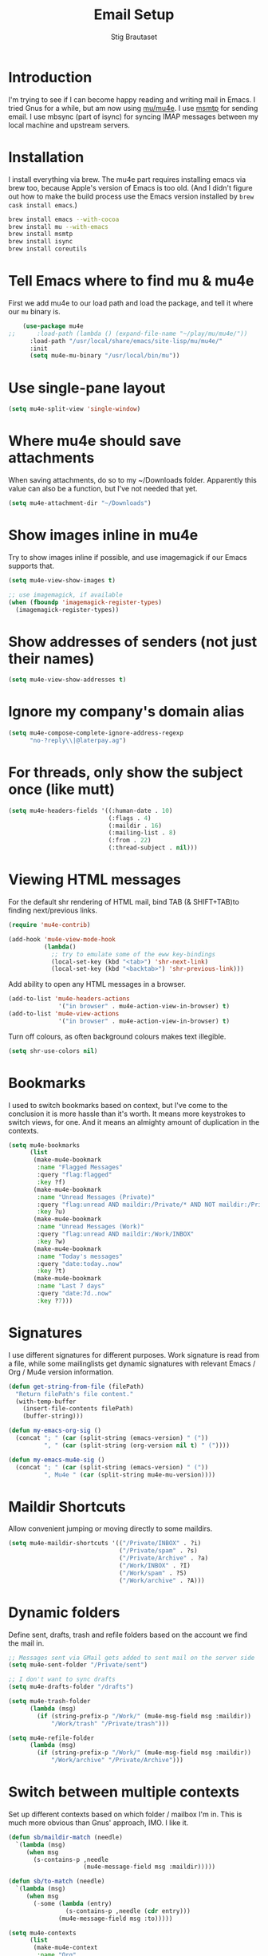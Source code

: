 #+TITLE: Email Setup
#+AUTHOR: Stig Brautaset
#+OPTIONS: f:t h:4
#+PROPERTY: header-args:emacs-lisp :tangle Email.el
#+PROPERTY: header-args:sh         :tangle yes
#+PROPERTY: header-args            :results silent
* Introduction

  I'm trying to see if I can become happy reading and writing mail in
  Emacs. I tried Gnus for a while, but am now using [[http://www.djcbsoftware.nl/code/mu/][mu/mu4e]]. I use
  [[http://msmtp.sourceforge.net/][msmtp]] for sending email. I use mbsync (part of isync) for
  syncing IMAP messages between my local machine and upstream servers.

* Installation

  I install everything via brew. The mu4e part requires installing
  emacs via brew too, because Apple's version of Emacs is too old.
  (And I didn't figure out how to make the build process use the Emacs
  version installed by =brew cask install emacs=.)

  #+BEGIN_SRC sh
    brew install emacs --with-cocoa
    brew install mu --with-emacs
    brew install msmtp
    brew install isync
    brew install coreutils
  #+END_SRC

* Tell Emacs where to find mu & mu4e

  First we add mu4e to our load path and load the package, and tell it where
  our =mu= binary is.

  #+BEGIN_SRC emacs-lisp
    (use-package mu4e
;;      :load-path (lambda () (expand-file-name "~/play/mu/mu4e/"))
      :load-path "/usr/local/share/emacs/site-lisp/mu/mu4e/"
      :init
      (setq mu4e-mu-binary "/usr/local/bin/mu"))
  #+END_SRC

* Use single-pane layout

  #+BEGIN_SRC emacs-lisp
  (setq mu4e-split-view 'single-window)
  #+END_SRC
* Where mu4e should save attachments

  When saving attachments, do so to my ~/Downloads folder. Apparently
  this value can also be a function, but I've not needed that yet.

  #+BEGIN_SRC emacs-lisp
    (setq mu4e-attachment-dir "~/Downloads")
  #+END_SRC

* Show images inline in mu4e

  Try to show images inline if possible, and use imagemagick if our Emacs
  supports that.

  #+BEGIN_SRC emacs-lisp
    (setq mu4e-view-show-images t)

    ;; use imagemagick, if available
    (when (fboundp 'imagemagick-register-types)
      (imagemagick-register-types))
  #+END_SRC

* Show addresses of senders (not just their names)

  #+BEGIN_SRC emacs-lisp
    (setq mu4e-view-show-addresses t)
  #+END_SRC

* Ignore my company's domain alias

  #+BEGIN_SRC emacs-lisp
    (setq mu4e-compose-complete-ignore-address-regexp
          "no-?reply\\|@laterpay.ag")
  #+END_SRC

* For threads, only show the subject once (like mutt)

  #+BEGIN_SRC emacs-lisp
    (setq mu4e-headers-fields '((:human-date . 10)
                                (:flags . 4)
                                (:maildir . 16)
                                (:mailing-list . 8)
                                (:from . 22)
                                (:thread-subject . nil)))
  #+END_SRC

* Viewing HTML messages

  For the default shr rendering of HTML mail, bind TAB (& SHIFT+TAB)to
  finding next/previous links.

  #+BEGIN_SRC emacs-lisp
    (require 'mu4e-contrib)

    (add-hook 'mu4e-view-mode-hook
              (lambda()
                ;; try to emulate some of the eww key-bindings
                (local-set-key (kbd "<tab>") 'shr-next-link)
                (local-set-key (kbd "<backtab>") 'shr-previous-link)))

  #+END_SRC

  Add ability to open any HTML messages in a browser.

  #+BEGIN_SRC emacs-lisp
    (add-to-list 'mu4e-headers-actions
                  '("in browser" . mu4e-action-view-in-browser) t)
    (add-to-list 'mu4e-view-actions
                  '("in browser" . mu4e-action-view-in-browser) t)
  #+END_SRC

  Turn off colours, as often background colours makes text illegible.

  #+BEGIN_SRC emacs-lisp
    (setq shr-use-colors nil)
  #+END_SRC

* Bookmarks

  I used to switch bookmarks based on context, but I've come to the
  conclusion it is more hassle than it's worth. It means more
  keystrokes to switch views, for one. And it means an almighty amount
  of duplication in the contexts.

  #+BEGIN_SRC emacs-lisp
    (setq mu4e-bookmarks
          (list
           (make-mu4e-bookmark
            :name "Flagged Messages"
            :query "flag:flagged"
            :key ?f)
           (make-mu4e-bookmark
            :name "Unread Messages (Private)"
            :query "flag:unread AND maildir:/Private/* AND NOT maildir:/Private/spam"
            :key ?u)
           (make-mu4e-bookmark
            :name "Unread Messages (Work)"
            :query "flag:unread AND maildir:/Work/INBOX"
            :key ?w)
           (make-mu4e-bookmark
            :name "Today's messages"
            :query "date:today..now"
            :key ?t)
           (make-mu4e-bookmark
            :name "Last 7 days"
            :query "date:7d..now"
            :key ?7)))
  #+END_SRC

* Signatures

  I use different signatures for different purposes. Work signature is
  read from a file, while some mailinglists get dynamic signatures
  with relevant Emacs / Org / Mu4e version information.

  #+BEGIN_SRC emacs-lisp
    (defun get-string-from-file (filePath)
      "Return filePath's file content."
      (with-temp-buffer
        (insert-file-contents filePath)
        (buffer-string)))

    (defun my-emacs-org-sig ()
      (concat "; " (car (split-string (emacs-version) " ("))
              ", " (car (split-string (org-version nil t) " ("))))

    (defun my-emacs-mu4e-sig ()
      (concat "; " (car (split-string (emacs-version) " ("))
              ", Mu4e " (car (split-string mu4e-mu-version))))
  #+END_SRC

* Maildir Shortcuts

  Allow convenient jumping or moving directly to some maildirs.

  #+BEGIN_SRC emacs-lisp
    (setq mu4e-maildir-shortcuts '(("/Private/INBOX" . ?i)
                                   ("/Private/spam" . ?s)
                                   ("/Private/Archive" . ?a)
                                   ("/Work/INBOX" . ?I)
                                   ("/Work/spam" . ?S)
                                   ("/Work/archive" . ?A)))
  #+END_SRC

* Dynamic folders

  Define sent, drafts, trash and refile folders based on the account
  we find the mail in.

  #+BEGIN_SRC emacs-lisp
    ;; Messages sent via GMail gets added to sent mail on the server side
    (setq mu4e-sent-folder "/Private/sent")

    ;; I don't want to sync drafts
    (setq mu4e-drafts-folder "/drafts")

    (setq mu4e-trash-folder
          (lambda (msg)
            (if (string-prefix-p "/Work/" (mu4e-msg-field msg :maildir))
                "/Work/trash" "/Private/trash")))

    (setq mu4e-refile-folder
          (lambda (msg)
            (if (string-prefix-p "/Work/" (mu4e-msg-field msg :maildir))
                "/Work/archive" "/Private/Archive")))
  #+END_SRC

* Switch between multiple contexts

  Set up different contexts based on which folder / mailbox I'm in. This is
  much more obvious than Gnus' approach, IMO. I like it.

  #+BEGIN_SRC emacs-lisp
    (defun sb/maildir-match (needle)
      `(lambda (msg)
         (when msg
           (s-contains-p ,needle
                         (mu4e-message-field msg :maildir)))))

    (defun sb/to-match (needle)
      `(lambda (msg)
         (when msg
           (-some (lambda (entry)
                    (s-contains-p ,needle (cdr entry)))
                  (mu4e-message-field msg :to)))))

    (setq mu4e-contexts
          (list
           (make-mu4e-context
            :name "Org"
            :match-func (sb/to-match "emacs-orgmode")
            :vars '((user-mail-address . "stig@brautaset.org")
                    (mu4e-compose-signature . (my-emacs-org-sig))))

           (make-mu4e-context
            :name "Mu"
            :match-func (sb/to-match "mu-discuss")
            :vars '((user-mail-address . "stig@brautaset.org")
                    (mu4e-compose-signature . (my-emacs-mu4e-sig))))

           (make-mu4e-context
            :name "Private"
            :match-func (sb/maildir-match "/Private/")
            :vars '((user-mail-address . "stig@brautaset.org")
                    (mu4e-compose-signature . nil)))

           (make-mu4e-context
            :name "JIRA"
            :match-func (sb/to-match "@laterpay.atlassian.net")
            :vars '((user-mail-address . "sbrautaset@laterpay.net")
                    (mu4e-compose-signature . nil)))

           (make-mu4e-context
            :name "GitHub"
            :match-func (sb/to-match "@reply.github.com")
            :vars '((user-mail-address . "sbrautaset@laterpay.net")
                    (mu4e-compose-signature . nil)))

           (make-mu4e-context
            :name "Work"
            :match-func (sb/maildir-match "/Work/")
            :vars '((user-mail-address . "sbrautaset@laterpay.net")
                    (mu4e-compose-signature . (get-string-from-file "~/Dropbox/Config/LaterPay.signature"))))))
  #+END_SRC

* Context defaults

  #+BEGIN_SRC emacs-lisp
    (setq mu4e-context-policy nil)
    (setq mu4e-compose-context-policy 'ask)
  #+END_SRC

* A list of my addresses

  #+BEGIN_SRC emacs-lisp
    (setq mu4e-user-mail-address-list
          '("stig@brautaset.org"
            "stig.brautaset@icloud.com"
            "sbrautaset@laterpay.net"))
  #+END_SRC

* Tell mu4e that I don't want to email myself, normally

  #+BEGIN_SRC emacs-lisp
  (setq mu4e-compose-dont-reply-to-self t)
  #+END_SRC

* Gmail hacks
** Don't store sent messages

   Google automatically stores messages sent through their SMTP
   servers to sent messages, so we should not duplicate that.

   #+BEGIN_SRC emacs-lisp
     (setq mu4e-sent-messages-behavior
           (lambda ()
             (if (string= (message-sendmail-envelope-from) "sbrautaset@laterpay.net")
                 'delete 'sent)))
   #+END_SRC

** Skip duplicate emails

   Because of the weird interaction between Gmail labels and IMAP, often
   messages show up in =archive= /and/ INBOX. This setting should help in that
   case:

   #+BEGIN_SRC emacs-lisp
   (setq mu4e-headers-skip-duplicates t)
   #+END_SRC

* Support queueing outgoing mail

  Configure mu4e to support queueing mail for sending later, for cases when I
  don't have network connection.

  #+BEGIN_SRC emacs-lisp
      (setq smtpmail-queue-mail nil
          smtpmail-queue-dir   "~/Maildir/queue/cur")
  #+END_SRC

  This requires creating the queue directory, which you can do with =mu=. We
  also tell mu not to index the queue:

  #+BEGIN_SRC sh
  mu mkdir ~/Maildir/queue
  touch ~/Maildir/queue/.noindex
  #+END_SRC

* Downloading email over IMAP

  I used to use OfflineIMAP for this, but mbsync (from the isync suite) seems
  faster and doesn't have this annoying db outside of the Maildir to keep in
  sync. Config looks like this:

  #+BEGIN_SRC conf :tangle ~/.mbsyncrc
    IMAPAccount icloud
    Host imap.mail.me.com
    User stig.brautaset@icloud.com
    # UseIMAPS yes
    AuthMechs LOGIN
    SSLType IMAPS
    SSLVersions TLSv1
    PassCmd "security find-generic-password -s mbsync-icloud-password -w"

    IMAPStore icloud-remote
    Account icloud

    MaildirStore icloud-local
    Path ~/Maildir/Private/
    Inbox ~/Maildir/Private/INBOX

    Channel icloud-inbox
    Master :icloud-remote:
    Slave :icloud-local:
    Create Both
    Expunge Both
    SyncState *

    Channel icloud-archive
    Master :icloud-remote:
    Slave :icloud-local:
    Patterns "Archive"
    Create Both
    Expunge Both
    SyncState *

    Channel icloud-folders
    Master :icloud-remote:
    Slave :icloud-local:
    Patterns "trip-*" "list-*"
    Create Slave
    Expunge Both
    MaxMessages 1000
    ExpireUnread yes
    SyncState *

    Channel icloud-trash
    Master :icloud-remote:"Deleted Messages"
    Slave :icloud-local:trash
    Create Both
    Expunge Both
    SyncState *

    Channel icloud-spam
    Master :icloud-remote:"Junk"
    Slave :icloud-local:spam
    Create Both
    Expunge Both
    SyncState *

    Channel icloud-sent
    Master :icloud-remote:"Sent Messages"
    Slave :icloud-local:sent
    Create Both
    Expunge Both
    SyncState *


    # ACCOUNT INFORMATION
    IMAPAccount gmail
    Host imap.gmail.com
    User sbrautaset@laterpay.ag
    PassCmd "security find-generic-password -s mbsync-gmail-password -w"
    # UseIMAPS yes
    # AuthMechs LOGIN
    AuthMechs PLAIN
    SSLType IMAPS
    # SSLVersions SSLv3
    CertificateFile /usr/local/etc/openssl/cert.pem

    # THEN WE SPECIFY THE LOCAL AND REMOTE STORAGE
    # - THE REMOTE STORAGE IS WHERE WE GET THE MAIL FROM (E.G., THE
    #   SPECIFICATION OF AN IMAP ACCOUNT)
    # - THE LOCAL STORAGE IS WHERE WE STORE THE EMAIL ON OUR COMPUTER

    # REMOTE STORAGE (USE THE IMAP ACCOUNT SPECIFIED ABOVE)
    IMAPStore gmail-remote
    Account gmail

    # LOCAL STORAGE (CREATE DIRECTORIES with mkdir -p Maildir/gmail)
    MaildirStore gmail-local
    Path ~/Maildir/Work/
    Inbox ~/Maildir/Work/INBOX

    # CONNECTIONS SPECIFY LINKS BETWEEN REMOTE AND LOCAL FOLDERS
    #
    # CONNECTIONS ARE SPECIFIED USING PATTERNS, WHICH MATCH REMOTE MAIL
    # FOLDERS. SOME COMMONLY USED PATTERS INCLUDE:
    #
    # 1 "*" TO MATCH EVERYTHING
    # 2 "!DIR" TO EXCLUDE "DIR"
    # 3 "DIR" TO MATCH DIR
    #
    # FOR INSTANCE IN THE SPECIFICATION BELOW:
    #
    # gmail-inbox gets the folder INBOX, ARCHIVE, and everything under "ARCHIVE*"
    # gmail-trash gets only the "[Gmail]/Trash" folder and stores it to the local "trash" folder

    Channel gmail-inbox
    Master :gmail-remote:
    Slave :gmail-local:
    Create Both
    Expunge Both
    SyncState *

    Channel gmail-archive
    Master :gmail-remote:"Archived"
    Slave :gmail-local:archive
    Create Both
    Expunge Both
    SyncState *

    Channel gmail-trash
    Master :gmail-remote:"[Gmail]/Bin"
    Slave :gmail-local:trash
    Create Both
    Expunge Both
    SyncState *

    Channel gmail-spam
    Master :gmail-remote:"[Gmail]/Spam"
    Slave :gmail-local:spam
    Create Both
    Expunge Both
    SyncState *

    Channel gmail-sent
    Master :gmail-remote:"[Gmail]/Sent Mail"
    Slave :gmail-local:sent
    Create Both
    Expunge Both
    SyncState *

    # GROUPS PUT TOGETHER CHANNELS, SO THAT WE CAN INVOKE
    # MBSYNC ON A GROUP TO SYNC ALL CHANNELS
    #
    # FOR INSTANCE: "mbsync gmail" GETS MAIL FROM
    # "gmail-inbox", "gmail-sent", and "gmail-trash"
    #

    Group Periodic
    Channel icloud-inbox
    Channel icloud-archive
    Channel icloud-folders
    Channel icloud-sent
    Channel icloud-trash
    Channel icloud-spam
    Channel gmail-inbox
    Channel gmail-archive
    Channel gmail-sent
    Channel gmail-trash
    Channel gmail-spam
  #+END_SRC

* Avoid "Duplicate UID" messages during mbsync runs

  #+BEGIN_SRC emacs-lisp
    (setq mu4e-change-filenames-when-moving t)
  #+END_SRC

* Make the mu4e update window smaller than default

  This seems more appropriate for mbsync, since it's much less verbose
  than offlineimap by default.

  #+BEGIN_SRC emacs-lisp
  (setq mu4e~update-buffer-height 3)
  #+END_SRC

* Be silent about indexing messages

  #+BEGIN_SRC emacs-lisp
    (setq mu4e-hide-index-messages t)
    (setq mu4e-update-interval nil)
  #+END_SRC

* Cycle addresses in the From header

  Add a keybinding to cycle between from addresses in the message buffer.
  Credit to [[https://www.emacswiki.org/emacs/GnusTutorial][GnusTutorial]] which is where I found the example I adopted this
  from.

  #+BEGIN_SRC emacs-lisp
    (setq message-alternative-emails
          (regexp-opt mu4e-user-mail-address-list))

    (setq message-from-selected-index 0)
    (defun message-loop-from ()
      (interactive)
      (setq message-article-current-point (point))
      (goto-char (point-min))
      (if (eq message-from-selected-index (length mu4e-user-mail-address-list))
          (setq message-from-selected-index 0) nil)
      (while (re-search-forward "^From:.*$" nil t)
        (replace-match (concat "From: " user-full-name " <" (nth message-from-selected-index mu4e-user-mail-address-list) ">")))
      (goto-char message-article-current-point)
      (setq message-from-selected-index (+ message-from-selected-index 1)))

    (add-hook 'message-mode-hook
              (lambda ()
                (define-key message-mode-map "\C-c\C-f\C-f" 'message-loop-from)))
  #+END_SRC

* Box quotes are so cute!

  Install boxquote to make fancy text boxes like this:

  #+BEGIN_EXAMPLE
    ,----
    | This is a box quote!
    `----
  #+END_EXAMPLE

  You can even set a title!

  #+BEGIN_EXAMPLE
    ,----[ with a title! ]
    | This is another box quote
    `----
  #+END_EXAMPLE

  #+BEGIN_SRC emacs-lisp
    (use-package boxquote :ensure t)
  #+END_SRC

* Compose Emails with Org mode

  I want to be able to create links to messages from Org mode capture
  templates, as email Inbox is a terrible TODO list.

  #+BEGIN_SRC emacs-lisp
    (use-package org-mu4e)
  #+END_SRC

  I define =C-c x= as a short-cut to switch to Org mode, and back, to message
  mode, so that I can use full Org mode to edit messages if I want.

  #+BEGIN_SRC emacs-lisp
    (use-package mu4e :bind (:map mu4e-compose-mode-map
                                  ("C-c x" . org-mode)))
  #+END_SRC

  #+BEGIN_SRC emacs-lisp
    (use-package org-mime
      :ensure t
      :bind (:map message-mode-map
                  ("C-c h" . org-mime-htmlize))
      :init
      (setq org-mime-preserve-breaks nil))
  #+END_SRC

* Sending mail with MSMTP

  MSMTP's configuration is really simple, and it will detect the account to
  use from the "from" address. Let's go!

  MSMTP obtains passwords from the system Keychain. See the [[http://msmtp.sourceforge.net/doc/msmtp.html#Authentication][Authentication]]
  section in the msmtp documentation for details.

  #+BEGIN_SRC conf :tangle ~/.msmtprc
    defaults

    port 587
    tls on
    tls_trust_file /usr/local/etc/openssl/cert.pem
    auth on

    ###############
    account private

    from stig@brautaset.org
    host mail.gandi.net
    user mailbox@brautaset.org

    #############
    account icloud

    from stig.brautaset@icloud.com
    host smtp.mail.me.com
    user stig.brautaset@icloud.com

    ############
    account work

    from sbrautaset@laterpay.net
    host smtp.gmail.com
    user sbrautaset@laterpay.ag

    #########################
    account default : private
  #+END_SRC

  Finally we have to tell Emacs to use msmtp to send mail:

  #+BEGIN_SRC emacs-lisp
    (setq message-send-mail-function 'message-send-mail-with-sendmail
          sendmail-program "/usr/local/bin/msmtp")
  #+END_SRC

* Don't keep buffer for sent messages

  #+BEGIN_SRC emacs-lisp
  (setq message-kill-buffer-on-exit t)
  #+END_SRC

* Experimental lookup by lists

  #+BEGIN_SRC emacs-lisp
    (defun my4e~query-lists-command ()
      (concat
       "mu find --fields v 'list:.* AND date:1m.. AND flag:new' | sort -u"))

    (defun my4e~headers-ask-for-list ()
      (let* ((output (shell-command-to-string
                      (my4e~query-lists-command)))
             (lists (split-string output "\n")))
        (ivy-completing-read "[mu4e] Jump to list: " lists)))

    (defun my4e-headers-jump-to-list (listid)
      (interactive
       (let ((listid (my4e~headers-ask-for-list)))
         (list listid)))
      (when listid
        (mu4e-mark-handle-when-leaving)
        (mu4e-headers-search (format "flag:new list:\"%s\"" listid))))

    (define-key mu4e-headers-mode-map (kbd "l") 'my4e-headers-jump-to-list)
  #+END_SRC

* Make editing with mu4e's format=flowed mode nicer

  I don't like how it forces you to use long lines, rather than use
  soft newlines, but setting a wide fringe and visual line mode makes
  it bearable.

  #+BEGIN_SRC emacs-lisp
    (setq mu4e-compose-format-flowed t)

    (defun my-mu4e-fringe-setup ()
      (set-window-fringes nil 4 (- (frame-pixel-width) (* 80 (frame-char-width)))))

    (add-hook 'mu4e-compose-mode-hook 'my-mu4e-fringe-setup)
    (add-hook 'mu4e-view-mode-hook 'my-mu4e-fringe-setup)

    (add-hook 'eww-buffers-mode-hook 'my-mu4e-fring-setup)
  #+END_SRC

* On-the-fly spell checking for email messages

  Do spell checking on-the-fly in message mode.

  #+BEGIN_SRC emacs-lisp
    (use-package flyspell-lazy
      :ensure t
      :config
      (defun my-message-setup-routine ()
        (flyspell-mode 1))
      (add-hook 'mu4e-compose-mode-hook 'my-message-setup-routine))
  #+END_SRC
